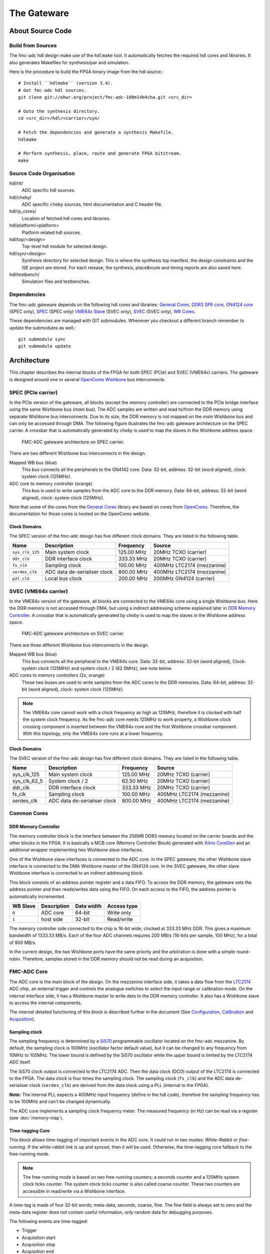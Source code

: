 ..
  SPDX-License-Identifier: CC-BY-SA-4.0
  SPDX-FileCopyrightText: 2020 CERN

============
The Gateware
============

About Source Code
=================

Build from Sources
------------------

The fmc-adc hdl design make use of the ``hdlmake`` tool. It
automatically fetches the required hdl cores and libraries. It also
generates Makefiles for synthesis/par and simulation.

Here is the procedure to build the FPGA binary image from the hdl
source.::

  # Install ``hdlmake`` (version 3.4).
  # Get fmc-adc hdl sources.
  git clone git://ohwr.org/project/fmc-adc-100m14b4cha.git <src_dir>

  # Goto the synthesis directory.
  cd <src_dir>/hdl/<carrier>/syn/

  # Fetch the dependencies and generate a synthesis Makefile.
  hdlmake

  # Perform synthesis, place, route and generate FPGA bitstream.
  make

Source Code Organisation
------------------------

hdl/rtl/
    ADC specific hdl sources.

hdl/cheby/
    ADC specific ``cheby`` sources, html documentation and C header
    file.

hdl/ip_cores/
    Location of fetched hdl cores and libraries.

hdl/platform/<platform>
    Platform related hdl sources.

hdl/top/<design>
    Top-level hdl module for selected design.

hdl/syn/<design>
    Synthesis directory for selected design. This is where the
    synthesis top manifest, the design constraints and the ISE project
    are stored. For each release, the synthesis, place&route and timing
    reports are also saved here.

hdl/testbench/
    Simulation files and testbenches.

Dependencies
------------

The fmc-adc gateware depends on the following hdl cores and libraries:
`General Cores`_, `DDR3 SP6 core`_, `GN4124 core`_ (SPEC only),
`SPEC`_ (SPEC only) `VME64x Slave`_ (SVEC only), `SVEC`_ (SVEC only),
`WR Cores`_.

These dependencies are managed with GIT submodules. Whenever you checkout
a different branch remember to update the submodules as well.::

  git submodule sync
  git submodule update

Architecture
============

This chapter describes the internal blocks of the FPGA for both SPEC
(PCIe) and SVEC (VME64x) carriers. The gateware is designed around one
or several `OpenCores Wishbone`_ bus interconnects.

SPEC (PCIe carrier)
-------------------

In the PCIe version of the gateware, all blocks (except the memory
controller) are connected to the PCIe bridge interface using the same
Wishbone bus (*main* bus). The ADC samples are written and read
to/from the DDR memory using separate Wishbone bus interconnects. Due
to its size, the DDR memory is not mapped on the *main* Wishbone bus
and can only be accessed through DMA. The following figure illustrates
the fmc-adc gateware architecture on the SPEC carrier. A crossbar that
is automatically generated by `cheby` is used to map the slaves in the
Wishbone address space.

.. figure:: ../fig/spec_fw_arch.*
   :alt: SPEC FMC-ADC gateware architecture

   FMC-ADC gateware architecture on SPEC carrier.

There are two different Wishbone bus interconnects in the design.

Mapped WB bus (blue)
  This bus connects all the peripherals to the GN4142 core.
  Data: 32-bit, address: 32-bit (word aligned), clock: system clock (125MHz).

ADC core to memory controller (orange)
  This bus is used to write samples from the ADC core to the DDR memory.
  Data: 64-bit, address: 32-bit (word aligned), clock: system clock (125MHz).

Note that some of the cores from the `General Cores`_ library are
based on cores from `OpenCores`_. Therefore, the documentation for
those cores is hosted on the OpenCores website.

Clock Domains
~~~~~~~~~~~~~

The SPEC version of the fmc-adc design has five different clock domains.
They are listed in the following table.

+-----------------+-----------------+-----------------+-----------------+
| Name            | Description     | Frequency       | Source          |
+=================+=================+=================+=================+
| ``sys_clk_125`` | Main system     | 125.00 MHz      | 20MHz TCXO      |
|                 | clock           |                 | (carrier)       |
+-----------------+-----------------+-----------------+-----------------+
| ``ddr_clk``     | DDR interface   | 333.33 MHz      | 20MHz TCXO      |
|                 | clock           |                 | (carrier)       |
+-----------------+-----------------+-----------------+-----------------+
| ``fs_clk``      | Sampling clock  | 100.00 MHz      | 400MHz LTC2174  |
|                 |                 |                 | (mezzanine)     |
+-----------------+-----------------+-----------------+-----------------+
| ``serdes_clk``  | ADC data        | 800.00 MHz      | 400MHz LTC2174  |
|                 | de-serialiser   |                 | (mezzanine)     |
|                 | clock           |                 |                 |
+-----------------+-----------------+-----------------+-----------------+
| ``p2l_clk``     | Local bus clock | 200.00 MHz      | 200MHz GN4124   |
|                 |                 |                 | (carrier)       |
+-----------------+-----------------+-----------------+-----------------+

SVEC (VME64x carrier)
---------------------

In the VME64x version of the gateware, all blocks are connected to the
VME64x core using a single Wishbone bus. Here the DDR memory is not
accessed through DMA, but using a indirect addressing scheme explained
later in `DDR Memory Controller <#DDR-Memory-Controller>`__. A crossbar that
is automatically generated by `cheby` is used to map the slaves in the
Wishbone address space.

.. figure:: ../fig/svec_fw_arch.*
   :alt:

   FMC-ADC gateware architecture on SVEC carrier.

There are three different Wishbone bus interconnects in the design.

Mapped WB bus (blue)
  This bus connects all the peripheral to the VME64x core.
  Data: 32-bit, address: 32-bit (word aligned),
  Clock: system clock (125MHz) and system clock / 2 (62.5MHz), see note below.

ADC cores to memory controllers (2x, orange)
  These two buses are used to write samples from the ADC cores to the DDR
  memories.
  Data: 64-bit, address: 32-bit (word aligned), clock: system clock (125MHz).

.. note::
   The VME64x core cannot work with a clock frequency as high as
   125MHz, therefore it is clocked with half the system clock
   frequency. As the fmc-adc core needs 125MHz to work properly, a
   Wishbone clock crossing component is inserted between the VME64x core
   and the first Wishbone crossbar component. With this topology, only
   the VME64x core runs at a lower frequency.


Clock Domains
~~~~~~~~~~~~~

The SVEC version of the fmc-adc design has five different clock domains.
They are listed in the following table.

+-----------------+-----------------+-----------------+-----------------+
| Name            | Description     | Frequency       | Source          |
+=================+=================+=================+=================+
|   sys_clk_125   | Main system     | 125.00 MHz      | 20MHz TCXO      |
|                 | clock           |                 | (carrier)       |
+-----------------+-----------------+-----------------+-----------------+
|   sys_clk_62_5  | System clock /  | 62.50 MHz       | 20MHz TCXO      |
|                 | 2               |                 | (carrier)       |
+-----------------+-----------------+-----------------+-----------------+
|   ddr_clk       | DDR interface   | 333.33 MHz      | 20MHz TCXO      |
|                 | clock           |                 | (carrier)       |
+-----------------+-----------------+-----------------+-----------------+
|   fs_clk        | Sampling clock  | 100.00 MHz      | 400MHz LTC2174  |
|                 |                 |                 | (mezzanine)     |
+-----------------+-----------------+-----------------+-----------------+
|   serdes_clk    | ADC data        | 800.00 MHz      | 400MHz LTC2174  |
|                 | de-serialiser   |                 | (mezzanine)     |
|                 | clock           |                 |                 |
+-----------------+-----------------+-----------------+-----------------+

Common Cores
------------

DDR Memory Controller
~~~~~~~~~~~~~~~~~~~~~

The memory controller block is the interface between the 256MB DDR3
memory located on the carrier boards and the other blocks in the FPGA.
It is basically a MCB core (Memory Controller Block) generated with
`Xilinx CoreGen`_ and an additional wrapper implementing two Wishbone
slave interfaces.

One of the Wishbone slave interfaces is connected to the ADC core. In
the SPEC gateware, the other Wishbone slave interface is connected to
the DMA Wishbone master of the GN4124 core. In the SVEC gateware, the
other slave Wishbone interface is connected to an indirect addressing
block.

This block consists of an address pointer register and a data FIFO. To
access the DDR memory, the gateware sets the address pointer and then
reads/writes data using the FIFO. On each access to the FIFO, the
address pointer is automatically incremented.

+----------+-------------+------------+-------------+
| WB Slave | Description | Data width | Access type |
+==========+=============+============+=============+
| ``0``    | ADC core    | 64-bit     | Write only  |
+----------+-------------+------------+-------------+
| ``1``    | host side   | 32-bit     | Read/write  |
+----------+-------------+------------+-------------+

The memory controller side connected to the chip is 16-bit wide, clocked
at 333.33 MHz DDR. This gives a maximum bandwidth of 1333.33 MB/s. Each
of the four ADC channels requires 200 MB/s (16-bits per sample, 100
MHz), for a total of 800 MB/s.

In the current design, the two Wishbone ports have the same priority and
the arbitration is done with a simple round-robin. Therefore, samples
stored in the DDR memory should not be read during an acquisition.

FMC-ADC Core
------------

The ADC core is the main block of the design. On the mezzanine interface
side, it takes a data flow from the `LTC2174`_ ADC chip, an external
trigger and controls the analogue switches to select the input range or
calibration mode. On the internal interface side, it has a Wishbone
master to write data to the DDR memory controller. It also has a
Wishbone slave to access the internal components.

The internal detailed functioning of this block is described further in
the document (See `Configuration`_, `Calibration`_ and `Acquisition`_).

Sampling clock
~~~~~~~~~~~~~~

The sampling frequency is determined by a `Si570`_ programmable oscillator
located on the fmc-adc mezzanine. By default, the sampling clock is
100MHz (oscillator factor default value), but it can be changed to any
frequency from 10MHz to 105MHz. The lower bound is defined by the Si570
oscillator while the upper bound is limited by the LTC2174 ADC itself.

The Si570 clock output is connected to the LTC2174 ADC. Then the data
clock (DCO) output of the LTC2174 is connected to the FPGA. The data
clock is four times the sampling clock. The sampling clock (``fs_clk``)
and the ADC data de-serialiser clock (``serdes_clk``) are derived from
the data clock using a PLL (internal to the FPGA).

**Note:** The internal PLL expects a 400MHz input frequency (define in
the hdl code), therefore the sampling frequency has to be 100MHz and
can’t be changed dynamically.

The ADC core implements a sampling clock frequency meter. The measured
frequency (in Hz) can be read via a register (see :doc:`memory-map`).

Time-tagging Core
~~~~~~~~~~~~~~~~~

This block allows time-tagging of important events in the ADC core. It
could run in two modes: *White-Rabbit* or *free-running*. If the
white-rabbit link is up and synced, then it will be used. Otherwise, the
time-tagging core fallback to the free-running mode.

.. note:: The free-running mode is based on two free-running counters;
   a seconds counter and a 125MHz system clock ticks counter. The
   system clock ticks counter is also called coarse counter. These two
   counters are accessible in read/write via a Wishbone interface.

A time-tag is made of four 32-bit words; meta-data, seconds, coarse,
fine. The fine field is always set to zero and the meta-data register
does not contain useful information, only random data for debugging
purposes.

The following events are time-tagged:

- Trigger
- Acquisition start
- Acquisition stop
- Acquisition end

.. note::
   The trigger time tag corresponds to the moment when the acquisition
   state machine leaves the ``WAIT_TRIG`` state.

.. note::
   The trigger time-tag is also stored in the data memory, after the
   post-trigger samples. This allows to always have a trigger time-tag,
   even in multi-shot mode (retrieving the time-tag using the trigger
   interrupt was not fast enough in certain cases).

.. note::
   If during an acquisition no stop command is issued (normal case),
   the acquisition stop time-tag is not updated.

The register description can be found in :doc:`memory-map`.

FMC-ADC Control and Status Registers
~~~~~~~~~~~~~~~~~~~~~~~~~~~~~~~~~~~~

This block contains control and status registers related to the fmc-adc
core. The registers description can be found in :doc:`memory-map`.

Mezzanine SPI Master
~~~~~~~~~~~~~~~~~~~~

This SPI master controls the LTC2174 ADC and the four MAX5442 offset
DACs. The following table shows how the peripherals are wired to the
core. This block is based on an OpenCores design.

+------------------+---------------------------+
| SPI slave select | Peripheral                |
+==================+===========================+
| ``0``            | LTC2174 ADC               |
+------------------+---------------------------+
| ``1``            | MAX5442 DAC for channel 1 |
+------------------+---------------------------+
| ``2``            | MAX5442 DAC for channel 2 |
+------------------+---------------------------+
| ``3``            | MAX5442 DAC for channel 3 |
+------------------+---------------------------+
| ``4``            | MAX5442 DAC for channel 4 |
+------------------+---------------------------+

This block is clocked by the system clock (125 MHz). Therefore for a
SCLK of ~620 kHz, the divider configuration is ``DIVIDER=100``.

::

   f_sclk = f_sys / ((DIVIDER+1) * 2)

Mezzanine 1-wire Master
~~~~~~~~~~~~~~~~~~~~~~~

.. note::
   FIXME talk about the themometer core in general-cores

Mezzanine I2C Master
~~~~~~~~~~~~~~~~~~~~

This I2C master controls the Si570 programmable oscillator chip
located on the mezzanine board. This chip is used to produce the ADC
sampling clock. This block is based on an OpenCores design.

+-------------------+-------------------------------+
| I2C slave address | Peripheral                    |
+===================+===============================+
| ``0x55``          | Si570 programmable oscillator |
+-------------------+-------------------------------+

This block is clocked by the system clock (125 MHz). Therefore for a SCL
clock of 100 kHz, the prescaler configuration is ``PRESCALER=249``.

::

   PRESCALER = f_sys / (5 * f_scl) - 1


FMC-ADC Embedded Interrupt Controller (EIC)
~~~~~~~~~~~~~~~~~~~~~~~~~~~~~~~~~~~~~~~~~~~

The fmc-adc EIC gathers the interrupts from the ADC core. There are two
inputs to the fmc-adc EIC.

Trigger
   This interrupt signals that a valid trigger arrived while the
   acquisition state machine was in the ``WAIT_TRIG`` state.

Acquisition end
   This interrupt signals the end of an acquisition. In case of
   multi-shot acquisition, it occurs at the end of the last shot.

The two inputs are multiplexed and the result is forwarded to the
``spec-base`` (on `SPEC`_) or ``svec-base`` (on `SVEC`_).  (See
`SPEC`_ or `SVEC`_ documentation). Interrupt sources can be masked
using the enable and disable registers. An interrupt is cleared by
writing a one to the corresponding bit of the status register.

The registers description can be found in :doc:`memory-map`.

Configuration
=============

The following figure is a block diagram of the ADC core part in the
sampling clock domain. It contains an ADC data stream de-serialiser,
an offset and gain correction block (for ADC data), an under-sampling
block and a trigger unit. The four channels’ data and the trigger
signal are synchronised to the system clock domain using a FIFO. The
configuration signals coming from registers in the system clock domain
are synchronised to the sampling clock within the Wishbone slave.

.. figure:: ../fig/adc_core_fs_clk.*
   :alt: ADC core diagram (sampling clock domain)

   ADC core diagram (sampling clock domain).

The LTC2174 is by default configured in *2-Lane Output Mode, 16-Bit
Serialization*. In the fmc-adc application, this default configuration
is kept. Following an extract from the LTC2174 datasheet illustrating
the *2-Lane Output Mode, 16-Bit Serialization* waveforms.

.. figure:: ../fig/ltc2174_mode.pdf
   :alt: LTC2174 data output mode waveforms.

   LTC2174 data output mode waveforms.

There are two 800Mbit/s lanes per ADC channel. Eight data lanes in
total and the frame rate (FR) lane are fed to a de-serialiser in the
FPGA. The frame rate signal is used to align the de-serialiser to data
words. The four channel data (16-bit) are concatenated together to
form a 64-bit vector. As shown in the figure above, the two LSB bits
of a data word are always set to zero.

.. warning::
   Upon reset the ADC defaults to “offset binary” representation for
   the channel data. However, the ADC core expects “two’s
   complement”. Therefore, it is important to change the relevant
   configuration register in the ADC itself. When using the provided
   FMC-ADC driver, this is done automatically during driver initialisation.

Control and Status Registers
----------------------------

Writing one to the ``FMC_CLK_OE`` field of the ADC core control
register enables the sampling clock (Si570 chip), and the other
internal components. Also, in order to use the input offset DACs, the
``OFFSET_DAC_CLR_N`` field must be set to one.

The field ``MAN_BITSLIP`` allows to ’manually’ control the ADC data
alignment in the de-serialiser. The fields ``TRIG_LED`` and
``ACQ_LED`` allows to control the FMC front panel LEDs. Those four
fields are for test purpose only and must stay zero in normal
operation.

When the sampling clock is enabled, check that the ``SERDES_PLL`` and
``SERDES_SYNCED`` fields from the ADC core status register are set
to one.

Calibration values are applied only when the ``CALIB_APPLY`` is set to one.
Before applying this bit, check that the ADC is actually ready for this
operation. You can do this by reading ``CALIB_BUSY``.

Input Ranges
------------

This figure shows a simplified schematic diagram of the analogue input
stage used for each channel.

.. figure:: ../fig/analogue_input.*
   :alt: Simplified schematic diagram of the analogue input stage

   Simplified schematic diagram of the analogue input stage.

Each input can be independently configured with one of the three
available ranges; 100mV, 1V, 10V. Each range is defined as the maximum
peak-to-peak input voltage. Independently to the selected range, a
50ohms termination can be added to each input.

In addition to the three ranges for normal operation, there are three
more configurations used for offset calibration of each range.

Opto-isolated analogue switches are used to apply the various
configurations. They are represented by standard switch symbols in the
simplified schematic.

Only the following input switch configurations are valid. For all others
switch configurations, the behavior is not defined and therefore
shouldn’t be used.

+---------+-----+-----+-----+-----+-----+-----+-----+--------------------------------+
| SW[7.1] | SW7 | SW6 | SW5 | SW4 | SW3 | SW2 | SW1 | Description                    |
+=========+=====+=====+=====+=====+=====+=====+=====+================================+
| 0x23    | OFF | ON  | OFF | X   | OFF | ON  | ON` | 100mV range                    |
+---------+-----+-----+-----+-----+-----+-----+-----+--------------------------------+
| 0x11    | OFF | OFF | ON` | X   | OFF | OFF | ON` | 1V range                       |
+---------+-----+-----+-----+-----+-----+-----+-----+--------------------------------+
| 0x45    | ON  | OFF | OFF | X   | ON  | OFF | ON` | 10V range                      |
+---------+-----+-----+-----+-----+-----+-----+-----+--------------------------------+
| 0x42    | ON  | OFF | OFF | X   | OFF | ON  | OFF | 100mV range offset calibration |
+---------+-----+-----+-----+-----+-----+-----+-----+--------------------------------+
| 0x40    | ON  | OFF | OFF | X   | OFF | OFF | OFF | 1V range offset calibration    |
+---------+-----+-----+-----+-----+-----+-----+-----+--------------------------------+
| 0x44    | ON  | OFF | OFF | X   | ON  | OFF | OFF | 10V range offset calibration   |
+---------+-----+-----+-----+-----+-----+-----+-----+--------------------------------+
| 0x00    | X   | OFF | OFF | OFF | X   | X   | OFF | Input disconnected             |
+---------+-----+-----+-----+-----+-----+-----+-----+--------------------------------+
| 0x08    | X   | X   | X   | ON` | X   | X   | X`` | 50ohm termination              |
+---------+-----+-----+-----+-----+-----+-----+-----+--------------------------------+

Input Offset
------------

Each channel has a 16-bit DAC allowing to apply a dc offset to the input
signal. The voltage range of the DAC is 10V (-5V to +5V) and is
independent from the selected input range. The following equation shows
how to convert a digital value written to a DAC to an offset voltage.

::

    v_dac = (v_ref * d_dac/0x8000) - v_ref
    Where:
    v_ref = DAC's voltage reference = 5V
    d_dac = Digital value written to the DAC
    v_dac = DAC voltage

    Example:
    0xFFFF =>  4.999V
    0x8000 =>  0.000V
    0x0000 => -5.000V

The following equation shows the relation between the input voltage and
the offset (applied by the DAC). Note that the offset from the DAC is
subtracted from the input voltage.

::

    v_out = v_in - v_dac
    Where:
    v_in  = Input voltage
    v_dac = DAC voltage
    v_out = Output voltage (to filter and ADC)


Trigger
-------

The trigger unit is made of the following sources: hardware, software,
and time based. The hardware and software paths can be enabled
independently. The two paths are then or’ed together to drive a delay
generator. The delay generator allows to insert a predefined number of
sampling clock periods before the trigger is forwarded to the
acquisition state machine. the next figure shows a simplified digram
of the trigger unit.

.. figure:: ../fig/trigger_unit.*
   :alt: Trigger unit diagram

   Trigger unit diagram.

The hardware trigger source can be either internal (based on an ADC
input channel) or external (dedicated trigger input). For both internal
and external hardware triggers, the polarity can be selected between
positive and negative slope (resp. rising and falling edge). By default
the polarity is set to positive slope.

The external trigger input is synchronised to the sampling clock. The
external trigger pulse must be at least one sampling clock cycle wide.

To use the internal trigger source, both the ADC input channel and the
threshold should be configured. By default, channel 1 is selected and
the threshold is set to 0. Note that the threshold is 16-bit signed
(two’s complement). If addition to the threshold value, the user can
set an hysteresis value to avoid triggers caused by a noisy signal.
By default the hysteresis value is 0, which means that the acquisition
starts as soon as the threshold is crossed.
This figure sketches the internal hardware trigger threshold behavior.

.. figure:: ../fig/trig_hw_int.*
   :alt: Internal hardware trigger threshold

   Internal hardware trigger threshold.

The software trigger source consists of a pulse generated when a write
cycle is detected on the *Software trigger* register.

The time based trigger source consists of a pulse generated when the
configured trigger time elapsed.

Finally, there is an additional auxilary trigger source which is
always enabled and it is not configurable throught the ADC core. The ADC core
will trigger whenever there is a pulse on the auxilarry trigger line. You can
use this feature to trigger and acquisition from an external IP-core in the
same FPGA design.

For further information on the trigger configuration registers see
`ADC Core Registers <#ADC-Core-Registers>`_.

Undersampling
-------------

The undersampling block is simply validating one in N samples and
forwarding it to the acquisition logic. The number (N) is configured in
the *Sample rate* register. If N > 1, then the trigger pulse is aligned
to the next valid sample. If N = 1 all the samples are valid and
therefore the trigger is always aligned. A value of N = 0 is treated as
N = 1 in the gateware.


Calibration
-----------

Calibration is done once during the production tests. It can be repeated
afterwards with the production test suite (PTS) and the corresponding
testbench. The calibration process gives the following four values per
channel and per input range:

- ADC gain correction
- ADC offset correction
- DAC gain correction
- DAC offset correction

Note that the temperature during the calibration process is also
measured. This could be used for later temperature compensated
calibration value computing.

Calibration data storage
~~~~~~~~~~~~~~~~~~~~~~~~

All the calibration values are stored in the FmcAdc100m14b4cha EEPROM
(`24AA64`_).  In addition to the calibration values, the EEPROM also
contains mandatory IPMI records specified in the FMC Standard VITA
57.1.

+-------------+-----------+-----------+---------------------+
| Byte offset | File name | File Type | Description         |
+=============+===========+===========+=====================+
| ``0x0``     | IPMI-FRU  | binary    | IPMI records        |
+-------------+-----------+-----------+---------------------+
| ``0x100``   | calib     | binary    | Calibration values  |
+-------------+-----------+-----------+---------------------+

The following table describes the ADC calibration arrangement.

+-----------------+-----------------+-----------------+-----------------+
| Byte offset     | Input range     | Description     | Type            |
+=================+=================+=================+=================+
|   0x00          | 10V             | Offset          | 16-bit signed   |
|                 |                 | correction      |                 |
|                 |                 | channel 1       |                 |
+-----------------+-----------------+-----------------+-----------------+
|   0x02          |                 | Offset          | 16-bit signed   |
|                 |                 | correction      |                 |
|                 |                 | channel 2       |                 |
+-----------------+-----------------+-----------------+-----------------+
|   0x04          |                 | Offset          | 16-bit signed   |
|                 |                 | correction      |                 |
|                 |                 | channel 3       |                 |
+-----------------+-----------------+-----------------+-----------------+
|   0x06          |                 | Offset          | 16-bit signed   |
|                 |                 | correction      |                 |
|                 |                 | channel 4       |                 |
+-----------------+-----------------+-----------------+-----------------+
|   0x08          |                 | Gain correction | 16-bit unsigned |
|                 |                 | channel 1       |                 |
+-----------------+-----------------+-----------------+-----------------+
|   0x0A          |                 | Gain correction | 16-bit unsigned |
|                 |                 | channel 2       |                 |
+-----------------+-----------------+-----------------+-----------------+
|   0x0C          |                 | Gain correction | 16-bit unsigned |
|                 |                 | channel 3       |                 |
+-----------------+-----------------+-----------------+-----------------+
|   0x0E          |                 | Gain correction | 16-bit unsigned |
|                 |                 | channel 4       |                 |
+-----------------+-----------------+-----------------+-----------------+
|   0x10          |                 | Temperature     | 16-bit unsigned |
|                 |                 |                 | \* 0.01°        |
+-----------------+-----------------+-----------------+-----------------+
|   0x12          | 1V              | Offset          | 16-bit signed   |
|                 |                 | correction      |                 |
|                 |                 | channel 1       |                 |
+-----------------+-----------------+-----------------+-----------------+
|   0x14          |                 | Offset          | 16-bit signed   |
|                 |                 | correction      |                 |
|                 |                 | channel 2       |                 |
+-----------------+-----------------+-----------------+-----------------+
|   0x16          |                 | Offset          | 16-bit signed   |
|                 |                 | correction      |                 |
|                 |                 | channel 3       |                 |
+-----------------+-----------------+-----------------+-----------------+
|   0x18          |                 | Offset          | 16-bit signed   |
|                 |                 | correction      |                 |
|                 |                 | channel 4       |                 |
+-----------------+-----------------+-----------------+-----------------+
|   0x1A          |                 | Gain correction | 16-bit unsigned |
|                 |                 | channel 1       |                 |
+-----------------+-----------------+-----------------+-----------------+
|   0x1C          |                 | Gain correction | 16-bit unsigned |
|                 |                 | channel 2       |                 |
+-----------------+-----------------+-----------------+-----------------+
|   0x1E          |                 | Gain correction | 16-bit unsigned |
|                 |                 | channel 3       |                 |
+-----------------+-----------------+-----------------+-----------------+
|   0x20          |                 | Gain correction | 16-bit unsigned |
|                 |                 | channel 4       |                 |
+-----------------+-----------------+-----------------+-----------------+
|   0x22          |                 | Temperature     | 16-bit unsigned |
|                 |                 |                 | \* 0.01°        |
+-----------------+-----------------+-----------------+-----------------+
|   0x24          | 100mV           | Offset          | 16-bit signed   |
|                 |                 | correction      |                 |
|                 |                 | channel 1       |                 |
+-----------------+-----------------+-----------------+-----------------+
|   0x26          |                 | Offset          | 16-bit signed   |
|                 |                 | correction      |                 |
|                 |                 | channel 2       |                 |
+-----------------+-----------------+-----------------+-----------------+
|   0x28          |                 | Offset          | 16-bit signed   |
|                 |                 | correction      |                 |
|                 |                 | channel 3       |                 |
+-----------------+-----------------+-----------------+-----------------+
|   0x2A          |                 | Offset          | 16-bit signed   |
|                 |                 | correction      |                 |
|                 |                 | channel 4       |                 |
+-----------------+-----------------+-----------------+-----------------+
|   0x2C          |                 | Gain correction | 16-bit unsigned |
|                 |                 | channel 1       |                 |
+-----------------+-----------------+-----------------+-----------------+
|   0x2E          |                 | Gain correction | 16-bit unsigned |
|                 |                 | channel 2       |                 |
+-----------------+-----------------+-----------------+-----------------+
|   0x30          |                 | Gain correction | 16-bit unsigned |
|                 |                 | channel 3       |                 |
+-----------------+-----------------+-----------------+-----------------+
|   0x32          |                 | Gain correction | 16-bit unsigned |
|                 |                 | channel 4       |                 |
+-----------------+-----------------+-----------------+-----------------+
|   0x34          |                 | Temperature     | 16-bit unsigned |
|                 |                 |                 | \* 0.01°        |
+-----------------+-----------------+-----------------+-----------------+

The following table describes the DAC calibration arrangement.

+-----------------+-----------------+-----------------+-----------------+
| Byte offset     | Input range     | Description     | Type            |
+=================+=================+=================+=================+
|   0x36          | 10V             | Offset          | 16-bit signed   |
|                 |                 | correction      |                 |
|                 |                 | channel 1       |                 |
+-----------------+-----------------+-----------------+-----------------+
|   0x38          |                 | Offset          | 16-bit signed   |
|                 |                 | correction      |                 |
|                 |                 | channel 2       |                 |
+-----------------+-----------------+-----------------+-----------------+
|   0x3A          |                 | Offset          | 16-bit signed   |
|                 |                 | correction      |                 |
|                 |                 | channel 3       |                 |
+-----------------+-----------------+-----------------+-----------------+
|   0x3C          |                 | Offset          | 16-bit signed   |
|                 |                 | correction      |                 |
|                 |                 | channel 4       |                 |
+-----------------+-----------------+-----------------+-----------------+
|   0x3E          |                 | Gain correction | 16-bit unsigned |
|                 |                 | channel 1       |                 |
+-----------------+-----------------+-----------------+-----------------+
|   0x40          |                 | Gain correction | 16-bit unsigned |
|                 |                 | channel 2       |                 |
+-----------------+-----------------+-----------------+-----------------+
|   0x42          |                 | Gain correction | 16-bit unsigned |
|                 |                 | channel 3       |                 |
+-----------------+-----------------+-----------------+-----------------+
|   0x44          |                 | Gain correction | 16-bit unsigned |
|                 |                 | channel 4       |                 |
+-----------------+-----------------+-----------------+-----------------+
|   0x46          |                 | Temperature     | 16-bit unsigned |
|                 |                 |                 | \* 0.01°        |
+-----------------+-----------------+-----------------+-----------------+
|   0x48          | 1V              | Offset          | 16-bit signed   |
|                 |                 | correction      |                 |
|                 |                 | channel 1       |                 |
+-----------------+-----------------+-----------------+-----------------+
|   0x4A          |                 | Offset          | 16-bit signed   |
|                 |                 | correction      |                 |
|                 |                 | channel 2       |                 |
+-----------------+-----------------+-----------------+-----------------+
|   0x4C          |                 | Offset          | 16-bit signed   |
|                 |                 | correction      |                 |
|                 |                 | channel 3       |                 |
+-----------------+-----------------+-----------------+-----------------+
|   0x4E          |                 | Offset          | 16-bit signed   |
|                 |                 | correction      |                 |
|                 |                 | channel 4       |                 |
+-----------------+-----------------+-----------------+-----------------+
|   0x50          |                 | Gain correction | 16-bit unsigned |
|                 |                 | channel 1       |                 |
+-----------------+-----------------+-----------------+-----------------+
|   0x52          |                 | Gain correction | 16-bit unsigned |
|                 |                 | channel 2       |                 |
+-----------------+-----------------+-----------------+-----------------+
|   0x54          |                 | Gain correction | 16-bit unsigned |
|                 |                 | channel 3       |                 |
+-----------------+-----------------+-----------------+-----------------+
|   0x56          |                 | Gain correction | 16-bit unsigned |
|                 |                 | channel 4       |                 |
+-----------------+-----------------+-----------------+-----------------+
|   0x58          |                 | Temperature     | 16-bit unsigned |
|                 |                 |                 | \* 0.01°        |
+-----------------+-----------------+-----------------+-----------------+
|   0x5A          | 100mV           | Offset          | 16-bit signed   |
|                 |                 | correction      |                 |
|                 |                 | channel 1       |                 |
+-----------------+-----------------+-----------------+-----------------+
|   0x5C          |                 | Offset          | 16-bit signed   |
|                 |                 | correction      |                 |
|                 |                 | channel 2       |                 |
+-----------------+-----------------+-----------------+-----------------+
|   0x5E          |                 | Offset          | 16-bit signed   |
|                 |                 | correction      |                 |
|                 |                 | channel 3       |                 |
+-----------------+-----------------+-----------------+-----------------+
|   0x60          |                 | Offset          | 16-bit signed   |
|                 |                 | correction      |                 |
|                 |                 | channel 4       |                 |
+-----------------+-----------------+-----------------+-----------------+
|   0x62          |                 | Gain correction | 16-bit unsigned |
|                 |                 | channel 1       |                 |
+-----------------+-----------------+-----------------+-----------------+
|   0x64          |                 | Gain correction | 16-bit unsigned |
|                 |                 | channel 2       |                 |
+-----------------+-----------------+-----------------+-----------------+
|   0x66          |                 | Gain correction | 16-bit unsigned |
|                 |                 | channel 3       |                 |
+-----------------+-----------------+-----------------+-----------------+
|   0x68          |                 | Gain correction | 16-bit unsigned |
|                 |                 | channel 4       |                 |
+-----------------+-----------------+-----------------+-----------------+
|   0x6A          |                 | Temperature     | 16-bit unsigned |
|                 |                 |                 | \* 0.01°        |
+-----------------+-----------------+-----------------+-----------------+

Calibration Data Usage
~~~~~~~~~~~~~~~~~~~~~~

ADC Calibration
^^^^^^^^^^^^^^^

Two registers per channel are implemented in the FPGA for ADC gain and
offset correction. When an input range is selected, the corresponding
gain/offset correction values must be loaded from the EEPROM to those
registers.

.. figure:: ../fig/offset_gain_corr.*
   :alt: ADC offset and gain correction block

   ADC offset and gain correction block.

The offset register takes a 16-bit signed value. The gain register takes
a 16-bit fixed point value. The fixed point format is as follow:

.. figure:: ../fig/adc_gain_format.*
   :alt: ADC gain register format

   ADC gain register format.

After the offset and gain corrections are applied, the signal is
saturated to a user-programmable value. One register per channel allows
to set the saturation value. The saturation register takes a 15-bit
unsigned value. From this value, two ’symmetrical’ 16-bit signed numbers
are derived and taken as the saturation boundaries.

.. warning::
   Because the default value (on FPGA start-up) is not
   configurable in cheby, the gain, offset and saturation registers are
   set to 0x0 at start-up. Therefore, the driver has to initialise those
   registers.

.. note::
   After gain and offset correction, the two LSB of the data words can
   be different from zero.

.. note::
   It is usually the driver’s task to read the calibration data
   from the FMC EEPROM and load them to the corresponding registers. This
   has to be done once at start-up and then every time the input range is
   changed.

DAC Calibration
^^^^^^^^^^^^^^^

The DAC value is only set once before an acquisition. Therefore, there
is no need to implement the gain and offset correction in the FPGA. The
software controlling the fmc-adc must apply the DAC gain and offset
correction prior to writing a value to the DAC. As for the ADC
correction values, there is one pair (offset, gain) of DAC correction
values per input range.

Below is the formula to calculate the corrected DAC value (applying gain
and offset correction):

::

    c_val = ((val + offset) * gain/0x8000) + 0x8000
    where:
    c_val  = corrected value to write to DAC (16-bit unsigned)
    val    = value from user (16-bit signed)
    offset = DAC offset calibration value from EEPROM (16-bit signed)
    gain   = DAC gain calibration value from EEPROM (16-bit fixed point)

Acquisition
===========

This chapter describes the two modes of acquisition, single-shot and
multi-shot. It also explains how the software is expected to control the
fmc-adc acquisitions.

The heart of the acquisition logic is a state machine driven by user
commands (start, stop), the trigger signal and counters events
(e.g. pre-trig done, etc...). The ADC samples are routed along a
datapath (bold arrows), which depends on the acquisition mode.  It is
explained in detail in the `Single-shot Mode`_ and `Multi-shot
Mode`_. The four channels data and the trigger are concatenated
together and fed to a FIFO to be synchronised between the sampling
clock domain and the system clock domain. Even if the LTC2174 ADC is
14-bit, the data of each channel is stored in a 16-bit word. Along the
datapath, we call *sample* a 64-bit vector containing a sample for
each channel. At the output of the ADC core, a flow control FIFO
allows to cope with the memory controller temporary unavailabilities
(due to DDR refresh cycles).


.. figure:: ../fig/adc_core_sys_clk.*
   :alt: Acquisition logic diagram (system clock domain)

   Acquisition logic diagram (system clock domain).

Samples are stored interleaved in the DDR memory. `Figure
6.2 <#fig_003amem_005fsamples>`__ illustrates the way samples are
written, stored and read in the DDR memory. The DDR memory size is 2Gb
or 256MB.

.. note::
   This means that the maximum number of samples that can be stored is
   128M (\ *2^{27}*16*).

.. figure:: ../fig/memory_samples.*
   :alt: Illustration of samples storage in DDR memory

   Illustration of samples storage in DDR memory.

The acquisition process is driven by a state machine.  At
start-up (system reset), the state machine is ``IDLE``, waiting for an
acquisition start command (``ACQ_START``). Commands are sent to the
state machine by writing in the ``FSM_CMD`` field of the control
register (the registers description can be found in :doc:`memory-map`).

.. figure:: ../fig/acq_fsm.*
   :alt: Acquisition state machine

   Acquisition state machine.

.. note::
   Start commands are taken into account only in ``IDLE`` state.

.. note::
   A stop command will bring the state machine back to ``IDLE`` from any state.

When a start command is received, the state machine goes to ``PRE_TRIG``
and stays in this state until the programmed number of pre-trigger
samples are recorded. After that, it goes in ``WAIT_TRIG`` state and
continue recording sample to memory. If the number of programmed
pre-trigger samples is zero, the state machine skips the ``PRE_TRIG``
state and it foes directly to ``WAIT_TRIG``.

.. note::
   Triggers are taken into account only in ``WAIT_TRIG`` state.

.. note::
   The number of pre-trigger sample can be zero, but there **must** be
   at least one post-trigger sample.

When a valid trigger is detected, the state machine moves to
``POST_TRIG``. It will stay in this state until the programmed number
of post-trigger samples is reached.  The next state is ``TRIG_TAG``
where the trigger tag is pushed after the last post-trigger sample (to
be stored in DDR memory). The trigger tag contains the trigger time-tag
and the trigger source as described in the following table.

+-------------+--------+---------------------------+
| Byte offset | size   | Description               |
+=============+========+===========================+
| 0x00        | 32 bit | Seconds LSB               |
+-------------+--------+---------------------------+
| 0x04        | 32 bit | Seconds MSB               |
+-------------+--------+---------------------------+
| 0x08        | 32 bit | Second fraction 8ns ticks |
+-------------+--------+---------------------------+
| 0x0C        | 32 bit | Source                    |
+-------------+--------+---------------------------+

When the trigger tag has been pushed (two clock cycles),
the state machine goes to ``DECR_SHOT``. From ``DECR_SHOT`` it either
goes back to ``IDLE`` if the number of shots is reached or it repeats
the same cycle for the next shot.

When the acquisition is finished (state machine back to ``IDLE``) and
all samples have been written to the DDR memory, only then the software
can retrieve the samples using DMA transfer. An interrupt is generated
when the acquisition ends.

.. note::
   After a stop command, no end of acquisition interrupt is generated.

There are two LEDs on the fmc-adc front panel. The LED labeled ``ACQ``
is turned ON when the acquisition state machine is **not** in the
``IDLE`` state. The LED labeled ``TRIG`` flashes when a valid trigger is
detected **and** the acquisition state machine is in the ``WAIT_TRIG``
state.

.. note::
   In addition to the requested pre/post-trigger samples, an
   additional sample, corresponding to the trigger, will be recorded.

.. note::
   The start of an acquisition is prohibited if either the number of
   shots or the number of post-trigger samples is equal to zero.

Single-shot Mode
----------------

The procedure below lists the different steps of a single-shot
acquisition process.

#. Configure acquisition (trigger, number of samples, interrupts, etc...).
#. Issue a start acquisition command (the acquisition state machine must
   be ``IDLE``).
#. When a valid trigger is detected, an interrupt is generated (if enabled).
#. At the end of the acquisition, another interrupt is generated.
#. Read trigger position register.
#. Configure the DMA to retrieve data.
#. Start the DMA transfer (the acquisition state machine must be ``IDLE``).
#. When the DMA transfer is done, an interrupt is generated.
#. The board is ready for a new acquisition start command.

In single-shot mode, the DDR memory is used as a circular buffer. When
the acquisition starts, samples are directly written to the DDR memory
(via FIFOs). The acquisition logic stops writing to the memory when the
configured number of pre/post-trigger samples is reached. It could
happen that the write pointer reaches the top of the memory before the
end of the acquisition. In this case, the write pointer is reset to
address zero and overwrites previous samples. In order to allow the
software to retrieve the requested samples (around the trigger), the
*Trigger address* register stores the write pointer address at the
trigger moment.

.. note::
   The value stored in the *Trigger address* register is a byte address.

.. note::
   Every new acquisition starts writing at address ``0x0``.

The following two figures illustrate the use of the DDR memory as a
circular buffer. The acquisition state machine is also represented.

.. figure:: ../fig/memory_single-shot.*
   :alt: Single-shot mode acquisition example

   Single-shot mode acquisition example.

.. figure:: ../fig/memory_single-shot_overlap.*
   :alt: Single-shot mode acquisition example (overlapping DDR memory)

   Single-shot mode acquisition example (overlapping DDR memory).

.. note::
   *Orange*: Samples written to memory.
   *Red*: Trigger tag written to memory.
   *Grey*: Samples written to memory, but not read. *White*: Empty memory
   (or previous acquisition samples).


Multi-shot Mode
---------------

The multi-shot acquisition process is almost identical to the
single-shot one, except that once the acquisition is started it will go
around the state machine as many times as the number of configured
shots. This means that if the board is configured for N shots, it will
generate N trigger interrupts (if enabled) and then another interrupt at
the end of the acquisition. A counter, accessible via a register, shows
the remaining number of shots (the registers description can be found
in :doc:`memory-map`).

Unlike the single-mode acquisition, in multi-shot, the DDR memory is not
used as a circular buffer. Instead, two dual port RAM (dpram) are
implemented inside the FPGA. Those dprams are alternatively used as
circular buffer for each shot. Even shots use dpram0 and odd shots
dpram1.

When a shot is finished, the corresponding dpram samples are written to
the DDR memory. Only the pre-trigger samples, the post-trigger samples
and the trigger time-tag are written. The first shot is written starting
at address ``0x0``. Then the second shot is written right after the
trigger time-tag of the first shot. The following figure shows the
shots organisation in the DDR memory.


.. figure:: ../fig/memory_multi-shot.*
   :alt: DDR memory usage in multi-shot mode acquisition.

   DDR memory usage in multi-shot mode acquisition.

.. note::
   The number of samples per shot stored in memory is equal to:
   number of pre-trigger samples + number of post-trigger samples + 1
   (trigger sample) + 2 (time-tag).

.. note::
   In multi-shot mode, the start of an acquisition is prohibited
   if the number of sample per shot is bigger or equal to the dpram size.

.. note::
   The size of the dprams is configurable during the generation
   of the FPGA bitstream (VHDL generic), but not at runtime. The software
   can retrieve the maximum *allowed* value from the *Multi-shot
   sample depth register* (the registers description can be found in
   :doc:`memory-map`). The value stored in that read-only register
   already takes into account the 2 samples reserved for the time-tag
   (eg. if the actual maximum number of samples allowed is 8000, the
   register will read 7998).


Glossary
========

**Local bus**
    The **local bus** is the interface between the GN4124 and the FPGA.

**Pulse**
    In this document, a **pulse** refers to a one clock tick wide pulse.

**Tick**
    A clock **tick** corresponds to a period of the clock.

**VIC**
    Vectored Interrupt Controller

**EIC**
    Embedded Interrupt Controller

.. _`HDL Make`: http://www.ohwr.org/projects/hdl-make
.. _`OpenCores Wishbone`: http://opencores.org/opencores,wishbone
.. _`OpenCores`: http://opencores.org/
.. _`GN4124`: https://media.digikey.com/pdf/Data%20Sheets/Semtech%20PDFs/GN4124.pdf
.. _`24AA64`: http://ww1.microchip.com/downloads/en/devicedoc/21189f.pdf
.. _`Xilinx CoreGen`: http://www.xilinx.com/support/documentation/user_guides/ug388.pdf
.. _`LTC2174`: https://www.analog.com/media/en/technical-documentation/data-sheets/21754314fa.pdf
.. _`MAX5441-MAX5444`: http://datasheets.maximintegrated.com/en/ds/MAX5441-MAX5444.pdf
.. _`OpenCores SPI`: http://opencores.org/project,spi
.. _`OpenCores Onewire`: http://opencores.org/project,sockit_owm
.. _`Si570`: https://www.silabs.com/Support%20Documents/TechnicalDocs/si570.pdf
.. _`OpenCores I2C`: http://opencores.org/project,i2c
.. _`Platform Management FRU Information Storage Definition v1.0`:
.. _`General Cores`: http://www.ohwr.org/projects/general-cores
.. _`DDR3 SP6 core`: http://www.ohwr.org/hdl-core-lib/ddr3-sp6-core
.. _`GN4124 core`: http://www.ohwr.org/hdl-core-lib/gn4124-core
.. _`VME64x Slave`: http://www.ohwr.org/hdl-core-lib/vme64x-core
.. _`SPEC`: https://ohwr.org/project/spec
.. _`SVEC`: https://ohwr.org/project/svec
.. _`Wr cores`: https://ohwr.org/project/wr-cores
